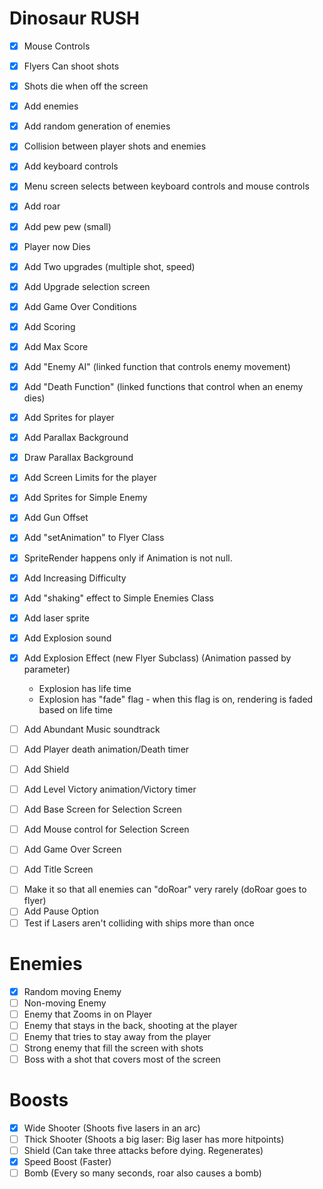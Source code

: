 * Dinosaur RUSH

- [X] Mouse Controls
- [X] Flyers Can shoot shots
- [X] Shots die when off the screen
- [X] Add enemies
- [X] Add random generation of enemies
- [X] Collision between player shots and enemies
- [X] Add keyboard controls
- [X] Menu screen selects between keyboard controls and mouse controls
- [X] Add roar
- [X] Add pew pew (small)
- [X] Player now Dies
- [X] Add Two upgrades (multiple shot, speed)
- [X] Add Upgrade selection screen
- [X] Add Game Over Conditions
- [X] Add Scoring
- [X] Add Max Score
- [X] Add "Enemy AI" (linked function that controls enemy movement)
- [X] Add "Death Function" (linked functions that control when an enemy dies)
- [X] Add Sprites for player
- [X] Add Parallax Background
- [X] Draw Parallax Background
- [X] Add Screen Limits for the player
- [X] Add Sprites for Simple Enemy
- [X] Add Gun Offset
- [X] Add "setAnimation" to Flyer Class
- [X] SpriteRender happens only if Animation is not null.
- [X] Add Increasing Difficulty
- [X] Add "shaking" effect to Simple Enemies Class
- [X] Add laser sprite
- [X] Add Explosion sound

- [X] Add Explosion Effect (new Flyer Subclass) (Animation passed by parameter)
  - Explosion has life time
  - Explosion has "fade" flag - when this flag is on, rendering is faded based 
    on life time

- [ ] Add Abundant Music soundtrack
- [ ] Add Player death animation/Death timer
- [ ] Add Shield
- [ ] Add Level Victory animation/Victory timer

- [ ] Add Base Screen for Selection Screen
- [ ] Add Mouse control for Selection Screen
- [ ] Add Game Over Screen
- [ ] Add Title Screen


- [ ] Make it so that all enemies can "doRoar" very rarely (doRoar goes to flyer)
- [ ] Add Pause Option
- [ ] Test if Lasers aren't colliding with ships more than once

* Enemies
- [X] Random moving Enemy
- [ ] Non-moving Enemy
- [ ] Enemy that Zooms in on Player
- [ ] Enemy that stays in the back, shooting at the player
- [ ] Enemy that tries to stay away from the player
- [ ] Strong enemy that fill the screen with shots
- [ ] Boss with a shot that covers most of the screen

* Boosts
  - [X] Wide Shooter (Shoots five lasers in an arc)
  - [ ] Thick Shooter (Shoots a big laser: Big laser has more hitpoints)
  - [ ] Shield (Can take three attacks before dying. Regenerates)
  - [X] Speed Boost (Faster)
  - [ ] Bomb (Every so many seconds, roar also causes a bomb)
 
